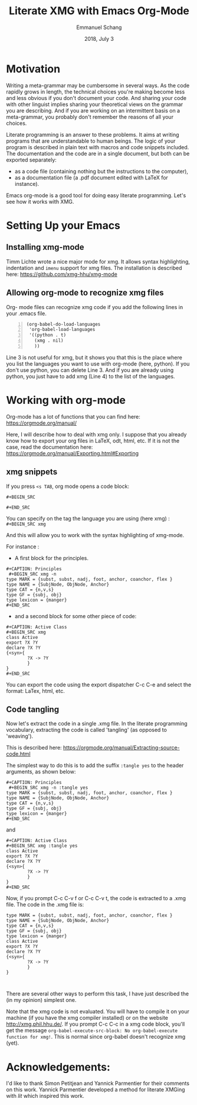 #+TITLE: Literate XMG with Emacs Org-Mode
#+AUTHOR: Emmanuel Schang
#+DATE: 2018, July 3

* Motivation
Writing a meta-grammar may be cumbersome in several ways. As the code rapidly grows in length, the technical choices you're making become less and less obvious if you don't document your code. And sharing your code with other linguist implies sharing your theoretical views on the grammar you are describing. And if you are working on an intermittent basis on a meta-grammar, you probably don't remember the reasons of all your choices.

Literate programming is an answer to these problems. It aims at writing programs that are understandable to human beings. The logic of your program is described in plain text with macros and code snippets included. The documentation and the code are in a single document, but both can be exported separately:
- as a code file (containing nothing but the instructions to the computer),
- as a documentation file (a .pdf document edited with LaTeX for instance).

Emacs org-mode is a good tool for doing easy literate programming. Let's see how it works with XMG.  


* Setting Up your Emacs
** Installing xmg-mode

Timm Lichte wrote a nice major mode for xmg. It allows syntax highlighting, indentation and =imenu= support for xmg files.
The installation is described here:  
https://github.com/xmg-hhu/xmg-mode

** Allowing org-mode to recognize xmg files 
Org- mode files can recognize xmg code if you add the following lines in your .emacs file.

#+BEGIN_SRC elisp -n
(org-babel-do-load-languages
 'org-babel-load-languages
 '((python . t)
   (xmg . nil)
   ))
#+END_SRC

Line 3 is not useful for xmg, but it shows you that this is the place where you list the languages you want to use with org-mode (here, python). If you don't use python, you can delete Line 3. And if you are already using python, you just have to add xmg (Line 4) to the list of the languages. 

* Working with org-mode
Org-mode has a lot of functions that you can find here:
https://orgmode.org/manual/

Here, I will describe how to deal with xmg only. I suppose that you already know how to export your org files in LaTeX, odt, html, etc. If it is not the case, read the documentation here:
 https://orgmode.org/manual/Exporting.html#Exporting

** xmg snippets

If you press =<s TAB=, org mode opens a code block:


=#+BEGIN_SRC=


 
=#+END_SRC=

You can specify on the tag the language you are using (here xmg) :
=#+BEGIN_SRC xmg=

And this will allow you to work with the syntax highlighting of xmg-mode.

For instance :

- A first block for the principles.
#+BEGIN_SRC elisp -i 
,#+CAPTION: Principles
 ,#+BEGIN_SRC xmg -n 
type MARK = {subst, subst, nadj, foot, anchor, coanchor, flex }
type NAME = {SubjNode, ObjNode, Anchor}
type CAT = {n,v,s}
type GF = {subj, obj}
type lexicon = {manger}
,#+END_SRC
#+END_SRC
- and a second block for some other piece of code:
#+BEGIN_SRC elisp
#+CAPTION: Active Class
#+BEGIN_SRC xmg 
class Active
export ?X ?Y
declare ?X ?Y
{<syn>{
        ?X -> ?Y
        }
}
,#+END_SRC
#+END_SRC

You can export the code using the export dispatcher C-c C-e and select the format: LaTex, html, etc.


** Code tangling
Now let's extract the code in a single .xmg file. In the literate programming vocabulary, extracting the code is called 'tangling' (as opposed to 'weaving').
 
 This is described here:
https://orgmode.org/manual/Extracting-source-code.html

The simplest way to do this is to add the suffix =:tangle yes= to the header arguments, as shown below:
#+BEGIN_SRC elisp -i 
,#+CAPTION: Principles
 ,#+BEGIN_SRC xmg -n :tangle yes
type MARK = {subst, subst, nadj, foot, anchor, coanchor, flex }
type NAME = {SubjNode, ObjNode, Anchor}
type CAT = {n,v,s}
type GF = {subj, obj}
type lexicon = {manger}
,#+END_SRC
#+END_SRC

and

#+BEGIN_SRC elisp
#+CAPTION: Active Class
#+BEGIN_SRC xmg :tangle yes
class Active
export ?X ?Y
declare ?X ?Y
{<syn>{
        ?X -> ?Y
        }
}
,#+END_SRC
#+END_SRC

Now, if you prompt  C-c C-v f or  C-c C-v t,  the code is extracted to a .xmg file.
The code in the .xmg file is:
#+BEGIN_SRC 
type MARK = {subst, subst, nadj, foot, anchor, coanchor, flex }
type NAME = {SubjNode, ObjNode, Anchor}
type CAT = {n,v,s}
type GF = {subj, obj}
type lexicon = {manger}
class Active
export ?X ?Y
declare ?X ?Y
{<syn>{
        ?X -> ?Y
        }
}


#+END_SRC


There are several other ways to perform this task, I have just described the (in my opinion) simplest one.

Note that the xmg code is not evaluated. You will have to compile it on your machine (if you have the xmg compiler installed) or on the website http://xmg.phil.hhu.de/.
If you prompt C-c C-c in a xmg code block, you'll get the message =org-babel-execute-src-block: No org-babel-execute function for xmg!=. This is normal since org-babel doesn't recognize xmg (yet).


* Acknowledgements: 
:PROPERTIES:
:UNNUMBERED: t
:END:
I'd like to thank Simon Petitjean and Yannick Parmentier for their comments on this work. Yannick Parmentier developed a method for literate XMGing with /lit/ which inspired this work. 
